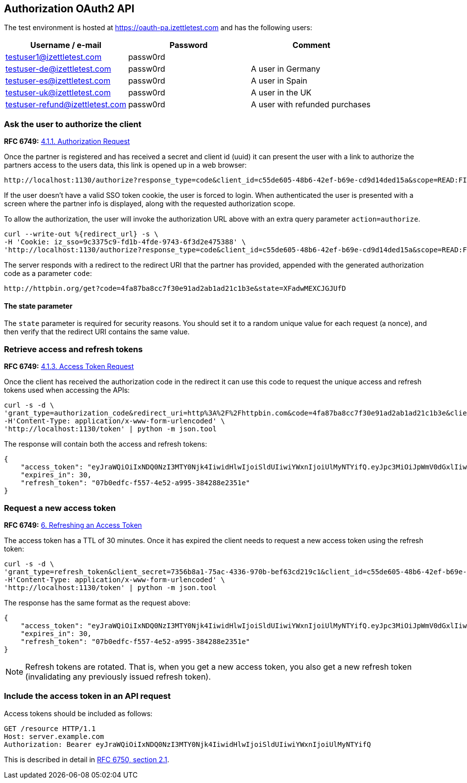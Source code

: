## Authorization OAuth2 API

The test environment is hosted at https://oauth-pa.izettletest.com and has the following users:

[options="header"]
|===
| Username / e-mail | Password | Comment
| testuser1@izettletest.com | passw0rd | 
| testuser-de@izettletest.com | passw0rd | A user in Germany
| testuser-es@izettletest.com | passw0rd | A user in Spain
| testuser-uk@izettletest.com | passw0rd | A user in the UK
| testuser-refund@izettletest.com | passw0rd | A user with refunded purchases
|===


### Ask the user to authorize the client
**RFC 6749:** https://tools.ietf.org/html/rfc6749#section-4.1.1[4.1.1. Authorization Request]

Once the partner is registered and has received a secret and client id (uuid) it can present the user with a link to authorize the partners access to the users data,
this link is opened up in a web browser:
```
http://localhost:1130/authorize?response_type=code&client_id=c55de605-48b6-42ef-b69e-cd9d14ded15a&scope=READ:FINANCE%20READ:PURCHASE
```

If the user doesn't have a valid SSO token cookie, the user is forced to login. When authenticated the
user is presented with a screen where the partner info is displayed, along with the requested authorization scope.

To allow the authorization, the user will invoke the authorization URL above with an extra query parameter `action=authorize`.
```
curl --write-out %{redirect_url} -s \
-H 'Cookie: iz_sso=9c3375c9-fd1b-4fde-9743-6f3d2e475388' \
'http://localhost:1130/authorize?response_type=code&client_id=c55de605-48b6-42ef-b69e-cd9d14ded15a&scope=READ:FINANCE%20READ:PURCHASE&action=authorize&state=XFadwMEXCJGJUfD'
```
The server responds with a redirect to the redirect URI that the partner has provided, appended with the generated authorization code as a parameter `code`:
```
http://httpbin.org/get?code=4fa87ba8cc7f30e91ad2ab1ad21c1b3e&state=XFadwMEXCJGJUfD
```

#### The state parameter
The `state` parameter is required for security reasons. You should set it to a random unique value for each request (a nonce), and then verify that the redirect URI contains the same value.

### Retrieve access and refresh tokens
**RFC 6749:** https://tools.ietf.org/html/rfc6749#section-4.1.3[4.1.3. Access Token Request]

Once the client has received the authorization code in the redirect it can use this code to request the unique access and refresh tokens used when 
accessing the APIs:


```
curl -s -d \
'grant_type=authorization_code&redirect_uri=http%3A%2F%2Fhttpbin.com&code=4fa87ba8cc7f30e91ad2ab1ad21c1b3e&client_secret=7356b8a1-75ac-4336-970b-bef63cd219c1&client_id=c55de605-48b6-42ef-b69e-cd9d14ded15a' \
-H'Content-Type: application/x-www-form-urlencoded' \
'http://localhost:1130/token' | python -m json.tool
```

The response will contain both the access and refresh tokens:
```json
{
    "access_token": "eyJraWQiOiIxNDQ0NzI3MTY0Njk4IiwidHlwIjoiSldUIiwiYWxnIjoiUlMyNTYifQ.eyJpc3MiOiJpWmV0dGxlIiwiYXVkIjoiQVBJIiwiZXhwIjoxNDQ0ODI1MzI1LCJqdGkiOiJXeE1vXzFaNFJQMWQ5Mi10N2owUXBRIiwiaWF0IjoxNDQ0ODIzNTI1LCJuYmYiOjE0NDQ4MjM0MDUsInN1YiI6IlllemNseEJlVHBLUDBqNXRBdmdqWXciLCJzY29wZSI6ImFsbCJ9.O-mh4Wyt-ReS-5tH2YBN2CVh1-UnyMf2xoF6Qie3pa2YGZY_u2UTU2bp0KiGjmHHLgYI5c9N1F6s7Ze-KpAyH1WZHSW8mezt25qBLpvCgr4OFkRGY7QYVa-UhVXkQ0B_shviiwubenTNCGdQl9fJlJmElqb5SQl2Tl7sraKV4T1cp5dpPZmA7AeeMaEnooQ2STluF76AcRipMq9aCFzGKv-MrfNhpl6wUwhxaMXtF9SSr8emWf5MEoGfm1mjPpV6J6LmHQtkQN2VJLy81BIGiDGtS_dhvdPMyS2O3dDLTA-LJSA_q4ZdbEsEbomCyfMDvS6RE_mnI06lW8dYMQ7yZA",
    "expires_in": 30,
    "refresh_token": "07b0edfc-f557-4e52-a995-384288e2351e"
}
```

### Request a new access token
**RFC 6749:** https://tools.ietf.org/html/rfc6749#section-6[6. Refreshing an Access Token]

The access token has a TTL of 30 minutes. Once it has expired the client needs to request a new access token using the refresh token:
```
curl -s -d \
'grant_type=refresh_token&client_secret=7356b8a1-75ac-4336-970b-bef63cd219c1&client_id=c55de605-48b6-42ef-b69e-cd9d14ded15a&refresh_token=07b0edfc-f557-4e52-a995-384288e2351e' \
-H'Content-Type: application/x-www-form-urlencoded' \
'http://localhost:1130/token' | python -m json.tool
```

The response has the same format as the request above:
```json
{
    "access_token": "eyJraWQiOiIxNDQ0NzI3MTY0Njk4IiwidHlwIjoiSldUIiwiYWxnIjoiUlMyNTYifQ.eyJpc3MiOiJpWmV0dGxlIiwiYXVkIjoiQVBJIiwiZXhwIjoxNDQ0ODI1NTk5LCJqdGkiOiJzRXlEQ2JOS1d1dWhqN2FadGxibnJnIiwiaWF0IjoxNDQ0ODIzNzk5LCJuYmYiOjE0NDQ4MjM2NzksInN1YiI6IlllemNseEJlVHBLUDBqNXRBdmdqWXciLCJzY29wZSI6ImFsbCJ9.RtbbSu68fMMGssQHIhdLF6Sa4nFeBkMDSQkDsVYxaKa0jMqd6i6Dl9W1C4XJdnNdNiuke6fG5dGGSB6yR6mx5qXJcEBl8bwUTp7r1jX3n9WbgXHQtwCiSx5J3wMrE3RIEGHqSeD0DkQDLaKLqlb12H1DUMK4wTFL3_KxtYqP_dEijOPtV9gN7EkZUIitWqMa3DOR2IqszldrcUXIVPkp_DRWtjvBSCsgglQFGgjyblpOQJM5CR64aD1CgyOSE6JAMWHBhbB7j7gB6DALHLh82twU9camEkCFKKra4n1Zj6mHF9DMSwccH7lpdjjSKPEUujyKCaLQRn82AH0Q8vSlKg",
    "expires_in": 30,
    "refresh_token": "07b0edfc-f557-4e52-a995-384288e2351e"
}
```

NOTE: Refresh tokens are rotated. That is, when you get a new access token, you also get a new refresh token (invalidating any previously issued refresh token).

### Include the access token in an API request
Access tokens should be included as follows:

 GET /resource HTTP/1.1
 Host: server.example.com
 Authorization: Bearer eyJraWQiOiIxNDQ0NzI3MTY0Njk4IiwidHlwIjoiSldUIiwiYWxnIjoiUlMyNTYifQ

This is described in detail in https://tools.ietf.org/html/rfc6750#section-2.1[RFC 6750, section 2.1].
